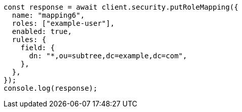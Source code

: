 // This file is autogenerated, DO NOT EDIT
// Use `node scripts/generate-docs-examples.js` to generate the docs examples

[source, js]
----
const response = await client.security.putRoleMapping({
  name: "mapping6",
  roles: ["example-user"],
  enabled: true,
  rules: {
    field: {
      dn: "*,ou=subtree,dc=example,dc=com",
    },
  },
});
console.log(response);
----
